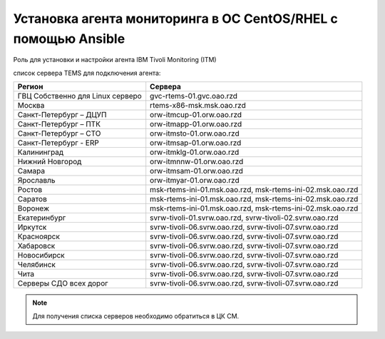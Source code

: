 Установка агента мониторинга в ОС CentOS/RHEL с помощью Ansible
===============================================================
Роль для установки и настройки агента IBM Tivoli Monitoring (ITM)

список сервера TEMS для подключения агента:

.. table:: 
   :widths: 15, 40

================================= =============================================================
Регион                            Сервера
================================= =============================================================
ГВЦ Собственно	для Linux серверо  gvc-rtems-01.gvc.oao.rzd
Москва                            rtems-x86-msk.msk.oao.rzd
Санкт-Петербург – ДЦУП            orw-itmcup-01.orw.oao.rzd
Санкт-Петербург – ПТК             orw-itmapp-01.orw.oao.rzd
Санкт-Петербург – СТО             orw-itmsto-01.orw.oao.rzd
Санкт-Петербург - ERP             orw-itmsap-01.orw.oao.rzd
Калининград                       orw-itmklg-01.orw.oao.rzd
Нижний Новгород                   orw-itmnnw-01.orw.oao.rzd
Самара                            orw-itmsam-01.orw.oao.rzd
Ярославль                         orw-itmyar-01.orw.oao.rzd
Ростов                            msk-rtems-ini-01.msk.oao.rzd, msk-rtems-ini-02.msk.oao.rzd
Саратов                           msk-rtems-ini-01.msk.oao.rzd, msk-rtems-ini-02.msk.oao.rzd
Воронеж                           msk-rtems-ini-01.msk.oao.rzd, msk-rtems-ini-02.msk.oao.rzd
Екатеринбург                      svrw-tivoli-01.svrw.oao.rzd, svrw-tivoli-02.svrw.oao.rzd
Иркутск                           svrw-tivoli-06.svrw.oao.rzd, svrw-tivoli-07.svrw.oao.rzd
Красноярск                        svrw-tivoli-06.svrw.oao.rzd, svrw-tivoli-07.svrw.oao.rzd
Хабаровск                         svrw-tivoli-06.svrw.oao.rzd, svrw-tivoli-07.svrw.oao.rzd
Новосибирск                       svrw-tivoli-06.svrw.oao.rzd, svrw-tivoli-07.svrw.oao.rzd
Челябинск                         svrw-tivoli-06.svrw.oao.rzd, svrw-tivoli-07.svrw.oao.rzd
Чита                              svrw-tivoli-06.svrw.oao.rzd, svrw-tivoli-07.svrw.oao.rzd
Серверы СДО всех дорог            svrw-tivoli-06.svrw.oao.rzd, svrw-tivoli-07.svrw.oao.rzd
================================= =============================================================

.. note:: Для получения списка серверов необходимо обратиться в ЦК СМ.
